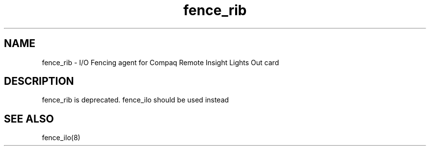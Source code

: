 .TH fence_rib 8

.SH NAME
fence_rib - I/O Fencing agent for Compaq Remote Insight Lights Out card

.SH DESCRIPTION
fence_rib is deprecated.  fence_ilo should be used instead

.SH SEE ALSO
fence_ilo(8)
